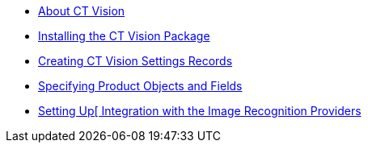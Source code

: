 * xref:about-ct-vision.adoc[About CT Vision]
* xref:1-installing-the-ct-vision-package-2-9.adoc[Installing the CT Vision Package]
* xref:2-creating-vision-settings-records-2-9.adoc[Creating CT Vision Settings Records]
* xref:3-specifying-product-objects-and-fields-2-9.adoc[Specifying Product Objects and Fields]
* xref:4-setting-up-integration-with-the-image-recognition-providers-2-9.adoc[Setting Up[ Integration with the Image Recognition Providers]

